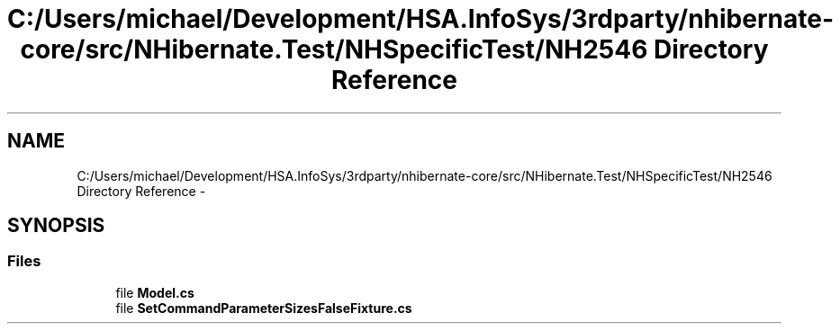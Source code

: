 .TH "C:/Users/michael/Development/HSA.InfoSys/3rdparty/nhibernate-core/src/NHibernate.Test/NHSpecificTest/NH2546 Directory Reference" 3 "Fri Jul 5 2013" "Version 1.0" "HSA.InfoSys" \" -*- nroff -*-
.ad l
.nh
.SH NAME
C:/Users/michael/Development/HSA.InfoSys/3rdparty/nhibernate-core/src/NHibernate.Test/NHSpecificTest/NH2546 Directory Reference \- 
.SH SYNOPSIS
.br
.PP
.SS "Files"

.in +1c
.ti -1c
.RI "file \fBModel\&.cs\fP"
.br
.ti -1c
.RI "file \fBSetCommandParameterSizesFalseFixture\&.cs\fP"
.br
.in -1c
